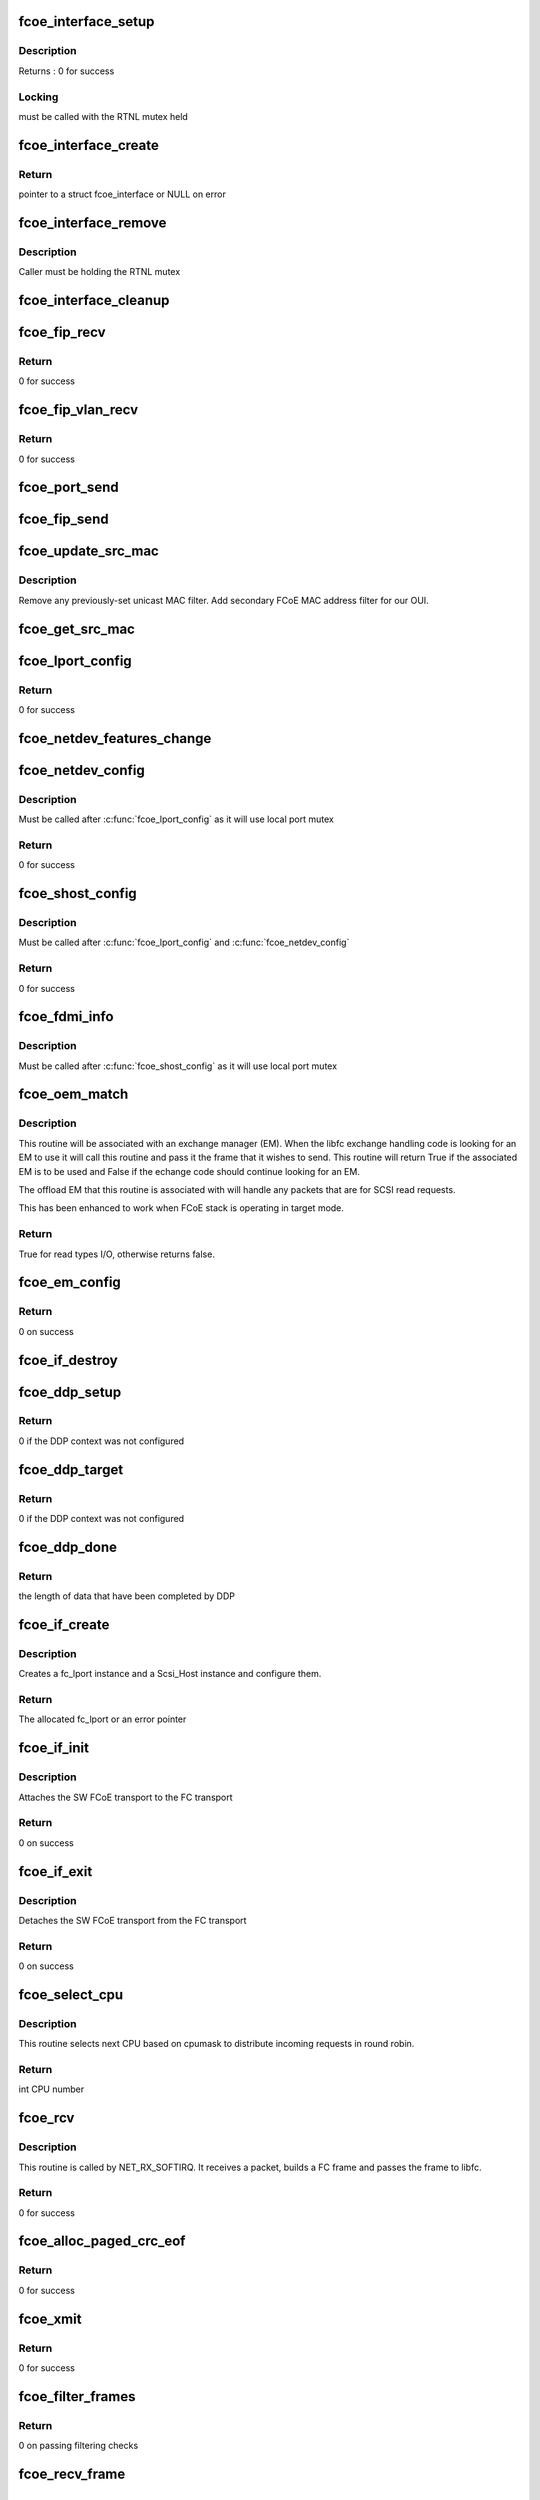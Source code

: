 .. -*- coding: utf-8; mode: rst -*-
.. src-file: drivers/scsi/fcoe/fcoe.c

.. _`fcoe_interface_setup`:

fcoe_interface_setup
====================

.. c:function:: int fcoe_interface_setup(struct fcoe_interface *fcoe, struct net_device *netdev)

    Setup a FCoE interface

    :param struct fcoe_interface \*fcoe:
        The new FCoE interface

    :param struct net_device \*netdev:
        The net device that the fcoe interface is on

.. _`fcoe_interface_setup.description`:

Description
-----------

Returns : 0 for success

.. _`fcoe_interface_setup.locking`:

Locking
-------

must be called with the RTNL mutex held

.. _`fcoe_interface_create`:

fcoe_interface_create
=====================

.. c:function:: struct fcoe_interface *fcoe_interface_create(struct net_device *netdev, enum fip_state fip_mode)

    Create a FCoE interface on a net device

    :param struct net_device \*netdev:
        The net device to create the FCoE interface on

    :param enum fip_state fip_mode:
        The mode to use for FIP

.. _`fcoe_interface_create.return`:

Return
------

pointer to a struct fcoe_interface or NULL on error

.. _`fcoe_interface_remove`:

fcoe_interface_remove
=====================

.. c:function:: void fcoe_interface_remove(struct fcoe_interface *fcoe)

    remove FCoE interface from netdev

    :param struct fcoe_interface \*fcoe:
        The FCoE interface to be cleaned up

.. _`fcoe_interface_remove.description`:

Description
-----------

Caller must be holding the RTNL mutex

.. _`fcoe_interface_cleanup`:

fcoe_interface_cleanup
======================

.. c:function:: void fcoe_interface_cleanup(struct fcoe_interface *fcoe)

    Clean up a FCoE interface

    :param struct fcoe_interface \*fcoe:
        The FCoE interface to be cleaned up

.. _`fcoe_fip_recv`:

fcoe_fip_recv
=============

.. c:function:: int fcoe_fip_recv(struct sk_buff *skb, struct net_device *netdev, struct packet_type *ptype, struct net_device *orig_dev)

    Handler for received FIP frames

    :param struct sk_buff \*skb:
        The receive skb

    :param struct net_device \*netdev:
        The associated net device

    :param struct packet_type \*ptype:
        The packet_type structure which was used to register this handler

    :param struct net_device \*orig_dev:
        The original net_device the skb was received on.
        (in case dev is a bond)

.. _`fcoe_fip_recv.return`:

Return
------

0 for success

.. _`fcoe_fip_vlan_recv`:

fcoe_fip_vlan_recv
==================

.. c:function:: int fcoe_fip_vlan_recv(struct sk_buff *skb, struct net_device *netdev, struct packet_type *ptype, struct net_device *orig_dev)

    Handler for received FIP VLAN discovery frames

    :param struct sk_buff \*skb:
        The receive skb

    :param struct net_device \*netdev:
        The associated net device

    :param struct packet_type \*ptype:
        The packet_type structure which was used to register this handler

    :param struct net_device \*orig_dev:
        The original net_device the skb was received on.
        (in case dev is a bond)

.. _`fcoe_fip_vlan_recv.return`:

Return
------

0 for success

.. _`fcoe_port_send`:

fcoe_port_send
==============

.. c:function:: void fcoe_port_send(struct fcoe_port *port, struct sk_buff *skb)

    Send an Ethernet-encapsulated FIP/FCoE frame

    :param struct fcoe_port \*port:
        The FCoE port

    :param struct sk_buff \*skb:
        The FIP/FCoE packet to be sent

.. _`fcoe_fip_send`:

fcoe_fip_send
=============

.. c:function:: void fcoe_fip_send(struct fcoe_ctlr *fip, struct sk_buff *skb)

    Send an Ethernet-encapsulated FIP frame

    :param struct fcoe_ctlr \*fip:
        The FCoE controller

    :param struct sk_buff \*skb:
        The FIP packet to be sent

.. _`fcoe_update_src_mac`:

fcoe_update_src_mac
===================

.. c:function:: void fcoe_update_src_mac(struct fc_lport *lport, u8 *addr)

    Update the Ethernet MAC filters

    :param struct fc_lport \*lport:
        The local port to update the source MAC on

    :param u8 \*addr:
        Unicast MAC address to add

.. _`fcoe_update_src_mac.description`:

Description
-----------

Remove any previously-set unicast MAC filter.
Add secondary FCoE MAC address filter for our OUI.

.. _`fcoe_get_src_mac`:

fcoe_get_src_mac
================

.. c:function:: u8 *fcoe_get_src_mac(struct fc_lport *lport)

    return the Ethernet source address for an lport

    :param struct fc_lport \*lport:
        libfc lport

.. _`fcoe_lport_config`:

fcoe_lport_config
=================

.. c:function:: int fcoe_lport_config(struct fc_lport *lport)

    Set up a local port

    :param struct fc_lport \*lport:
        The local port to be setup

.. _`fcoe_lport_config.return`:

Return
------

0 for success

.. _`fcoe_netdev_features_change`:

fcoe_netdev_features_change
===========================

.. c:function:: void fcoe_netdev_features_change(struct fc_lport *lport, struct net_device *netdev)

    Updates the lport's offload flags based on the LLD netdev's FCoE feature flags

    :param struct fc_lport \*lport:
        *undescribed*

    :param struct net_device \*netdev:
        *undescribed*

.. _`fcoe_netdev_config`:

fcoe_netdev_config
==================

.. c:function:: int fcoe_netdev_config(struct fc_lport *lport, struct net_device *netdev)

    Set up net devive for SW FCoE

    :param struct fc_lport \*lport:
        The local port that is associated with the net device

    :param struct net_device \*netdev:
        The associated net device

.. _`fcoe_netdev_config.description`:

Description
-----------

Must be called after \ :c:func:`fcoe_lport_config`\  as it will use local port mutex

.. _`fcoe_netdev_config.return`:

Return
------

0 for success

.. _`fcoe_shost_config`:

fcoe_shost_config
=================

.. c:function:: int fcoe_shost_config(struct fc_lport *lport, struct device *dev)

    Set up the SCSI host associated with a local port

    :param struct fc_lport \*lport:
        The local port

    :param struct device \*dev:
        The device associated with the SCSI host

.. _`fcoe_shost_config.description`:

Description
-----------

Must be called after \ :c:func:`fcoe_lport_config`\  and \ :c:func:`fcoe_netdev_config`\ 

.. _`fcoe_shost_config.return`:

Return
------

0 for success

.. _`fcoe_fdmi_info`:

fcoe_fdmi_info
==============

.. c:function:: void fcoe_fdmi_info(struct fc_lport *lport, struct net_device *netdev)

    Get FDMI related info from net devive for SW FCoE

    :param struct fc_lport \*lport:
        The local port that is associated with the net device

    :param struct net_device \*netdev:
        The associated net device

.. _`fcoe_fdmi_info.description`:

Description
-----------

Must be called after \ :c:func:`fcoe_shost_config`\  as it will use local port mutex

.. _`fcoe_oem_match`:

fcoe_oem_match
==============

.. c:function:: bool fcoe_oem_match(struct fc_frame *fp)

    The match routine for the offloaded exchange manager

    :param struct fc_frame \*fp:
        The I/O frame

.. _`fcoe_oem_match.description`:

Description
-----------

This routine will be associated with an exchange manager (EM). When
the libfc exchange handling code is looking for an EM to use it will
call this routine and pass it the frame that it wishes to send. This
routine will return True if the associated EM is to be used and False
if the echange code should continue looking for an EM.

The offload EM that this routine is associated with will handle any
packets that are for SCSI read requests.

This has been enhanced to work when FCoE stack is operating in target
mode.

.. _`fcoe_oem_match.return`:

Return
------

True for read types I/O, otherwise returns false.

.. _`fcoe_em_config`:

fcoe_em_config
==============

.. c:function:: int fcoe_em_config(struct fc_lport *lport)

    Allocate and configure an exchange manager

    :param struct fc_lport \*lport:
        The local port that the new EM will be associated with

.. _`fcoe_em_config.return`:

Return
------

0 on success

.. _`fcoe_if_destroy`:

fcoe_if_destroy
===============

.. c:function:: void fcoe_if_destroy(struct fc_lport *lport)

    Tear down a SW FCoE instance

    :param struct fc_lport \*lport:
        The local port to be destroyed

.. _`fcoe_ddp_setup`:

fcoe_ddp_setup
==============

.. c:function:: int fcoe_ddp_setup(struct fc_lport *lport, u16 xid, struct scatterlist *sgl, unsigned int sgc)

    Call a LLD's ddp_setup through the net device

    :param struct fc_lport \*lport:
        The local port to setup DDP for

    :param u16 xid:
        The exchange ID for this DDP transfer

    :param struct scatterlist \*sgl:
        The scatterlist describing this transfer

    :param unsigned int sgc:
        The number of sg items

.. _`fcoe_ddp_setup.return`:

Return
------

0 if the DDP context was not configured

.. _`fcoe_ddp_target`:

fcoe_ddp_target
===============

.. c:function:: int fcoe_ddp_target(struct fc_lport *lport, u16 xid, struct scatterlist *sgl, unsigned int sgc)

    Call a LLD's ddp_target through the net device

    :param struct fc_lport \*lport:
        The local port to setup DDP for

    :param u16 xid:
        The exchange ID for this DDP transfer

    :param struct scatterlist \*sgl:
        The scatterlist describing this transfer

    :param unsigned int sgc:
        The number of sg items

.. _`fcoe_ddp_target.return`:

Return
------

0 if the DDP context was not configured

.. _`fcoe_ddp_done`:

fcoe_ddp_done
=============

.. c:function:: int fcoe_ddp_done(struct fc_lport *lport, u16 xid)

    Call a LLD's ddp_done through the net device

    :param struct fc_lport \*lport:
        The local port to complete DDP on

    :param u16 xid:
        The exchange ID for this DDP transfer

.. _`fcoe_ddp_done.return`:

Return
------

the length of data that have been completed by DDP

.. _`fcoe_if_create`:

fcoe_if_create
==============

.. c:function:: struct fc_lport *fcoe_if_create(struct fcoe_interface *fcoe, struct device *parent, int npiv)

    Create a FCoE instance on an interface

    :param struct fcoe_interface \*fcoe:
        The FCoE interface to create a local port on

    :param struct device \*parent:
        The device pointer to be the parent in sysfs for the SCSI host

    :param int npiv:
        Indicates if the port is a vport or not

.. _`fcoe_if_create.description`:

Description
-----------

Creates a fc_lport instance and a Scsi_Host instance and configure them.

.. _`fcoe_if_create.return`:

Return
------

The allocated fc_lport or an error pointer

.. _`fcoe_if_init`:

fcoe_if_init
============

.. c:function:: int fcoe_if_init( void)

    Initialization routine for fcoe.ko

    :param  void:
        no arguments

.. _`fcoe_if_init.description`:

Description
-----------

Attaches the SW FCoE transport to the FC transport

.. _`fcoe_if_init.return`:

Return
------

0 on success

.. _`fcoe_if_exit`:

fcoe_if_exit
============

.. c:function:: int __exit fcoe_if_exit( void)

    Tear down fcoe.ko

    :param  void:
        no arguments

.. _`fcoe_if_exit.description`:

Description
-----------

Detaches the SW FCoE transport from the FC transport

.. _`fcoe_if_exit.return`:

Return
------

0 on success

.. _`fcoe_select_cpu`:

fcoe_select_cpu
===============

.. c:function:: unsigned int fcoe_select_cpu( void)

    Selects CPU to handle post-processing of incoming command.

    :param  void:
        no arguments

.. _`fcoe_select_cpu.description`:

Description
-----------

This routine selects next CPU based on cpumask to distribute
incoming requests in round robin.

.. _`fcoe_select_cpu.return`:

Return
------

int CPU number

.. _`fcoe_rcv`:

fcoe_rcv
========

.. c:function:: int fcoe_rcv(struct sk_buff *skb, struct net_device *netdev, struct packet_type *ptype, struct net_device *olddev)

    Receive packets from a net device

    :param struct sk_buff \*skb:
        The received packet

    :param struct net_device \*netdev:
        The net device that the packet was received on

    :param struct packet_type \*ptype:
        The packet type context

    :param struct net_device \*olddev:
        The last device net device

.. _`fcoe_rcv.description`:

Description
-----------

This routine is called by NET_RX_SOFTIRQ. It receives a packet, builds a
FC frame and passes the frame to libfc.

.. _`fcoe_rcv.return`:

Return
------

0 for success

.. _`fcoe_alloc_paged_crc_eof`:

fcoe_alloc_paged_crc_eof
========================

.. c:function:: int fcoe_alloc_paged_crc_eof(struct sk_buff *skb, int tlen)

    Allocate a page to be used for the trailer CRC

    :param struct sk_buff \*skb:
        The packet to be transmitted

    :param int tlen:
        The total length of the trailer

.. _`fcoe_alloc_paged_crc_eof.return`:

Return
------

0 for success

.. _`fcoe_xmit`:

fcoe_xmit
=========

.. c:function:: int fcoe_xmit(struct fc_lport *lport, struct fc_frame *fp)

    Transmit a FCoE frame

    :param struct fc_lport \*lport:
        The local port that the frame is to be transmitted for

    :param struct fc_frame \*fp:
        The frame to be transmitted

.. _`fcoe_xmit.return`:

Return
------

0 for success

.. _`fcoe_filter_frames`:

fcoe_filter_frames
==================

.. c:function:: int fcoe_filter_frames(struct fc_lport *lport, struct fc_frame *fp)

    filter out bad fcoe frames, i.e. bad CRC

    :param struct fc_lport \*lport:
        The local port the frame was received on

    :param struct fc_frame \*fp:
        The received frame

.. _`fcoe_filter_frames.return`:

Return
------

0 on passing filtering checks

.. _`fcoe_recv_frame`:

fcoe_recv_frame
===============

.. c:function:: void fcoe_recv_frame(struct sk_buff *skb)

    process a single received frame

    :param struct sk_buff \*skb:
        frame to process

.. _`fcoe_receive_work`:

fcoe_receive_work
=================

.. c:function:: void fcoe_receive_work(struct work_struct *work)

    The per-CPU worker

    :param struct work_struct \*work:
        The work struct

.. _`fcoe_dev_setup`:

fcoe_dev_setup
==============

.. c:function:: void fcoe_dev_setup( void)

    Setup the link change notification interface

    :param  void:
        no arguments

.. _`fcoe_dev_cleanup`:

fcoe_dev_cleanup
================

.. c:function:: void fcoe_dev_cleanup( void)

    Cleanup the link change notification interface

    :param  void:
        no arguments

.. _`fcoe_device_notification`:

fcoe_device_notification
========================

.. c:function:: int fcoe_device_notification(struct notifier_block *notifier, ulong event, void *ptr)

    Handler for net device events

    :param struct notifier_block \*notifier:
        The context of the notification

    :param ulong event:
        The type of event

    :param void \*ptr:
        The net device that the event was on

.. _`fcoe_device_notification.description`:

Description
-----------

This function is called by the Ethernet driver in case of link change event.

.. _`fcoe_device_notification.return`:

Return
------

0 for success

.. _`fcoe_disable`:

fcoe_disable
============

.. c:function:: int fcoe_disable(struct net_device *netdev)

    Disables a FCoE interface

    :param struct net_device \*netdev:
        The net_device object the Ethernet interface to create on

.. _`fcoe_disable.description`:

Description
-----------

Called from fcoe transport.

.. _`fcoe_disable.return`:

Return
------

0 for success

.. _`fcoe_disable.deprecated`:

Deprecated
----------

use \ :c:func:`fcoe_ctlr_enabled`\ 

.. _`fcoe_enable`:

fcoe_enable
===========

.. c:function:: int fcoe_enable(struct net_device *netdev)

    Enables a FCoE interface

    :param struct net_device \*netdev:
        The net_device object the Ethernet interface to create on

.. _`fcoe_enable.description`:

Description
-----------

Called from fcoe transport.

.. _`fcoe_enable.return`:

Return
------

0 for success

.. _`fcoe_ctlr_enabled`:

fcoe_ctlr_enabled
=================

.. c:function:: int fcoe_ctlr_enabled(struct fcoe_ctlr_device *cdev)

    Enable or disable an FCoE Controller

    :param struct fcoe_ctlr_device \*cdev:
        The FCoE Controller that is being enabled or disabled

.. _`fcoe_ctlr_enabled.description`:

Description
-----------

fcoe_sysfs will ensure that the state of 'enabled' has
changed, so no checking is necessary here. This routine simply
calls fcoe_enable or fcoe_disable, both of which are deprecated.
When those routines are removed the functionality can be merged
here.

.. _`fcoe_ctlr_mode`:

fcoe_ctlr_mode
==============

.. c:function:: void fcoe_ctlr_mode(struct fcoe_ctlr_device *ctlr_dev)

    Switch FIP mode

    :param struct fcoe_ctlr_device \*ctlr_dev:
        *undescribed*

.. _`fcoe_ctlr_mode.description`:

Description
-----------

When the FIP mode has been changed we need to update
the multicast addresses to ensure we get the correct
frames.

.. _`fcoe_destroy`:

fcoe_destroy
============

.. c:function:: int fcoe_destroy(struct net_device *netdev)

    Destroy a FCoE interface

    :param struct net_device \*netdev:
        The net_device object the Ethernet interface to create on

.. _`fcoe_destroy.description`:

Description
-----------

Called from fcoe transport

.. _`fcoe_destroy.return`:

Return
------

0 for success

.. _`fcoe_destroy_work`:

fcoe_destroy_work
=================

.. c:function:: void fcoe_destroy_work(struct work_struct *work)

    Destroy a FCoE port in a deferred work context

    :param struct work_struct \*work:
        Handle to the FCoE port to be destroyed

.. _`fcoe_match`:

fcoe_match
==========

.. c:function:: bool fcoe_match(struct net_device *netdev)

    Check if the FCoE is supported on the given netdevice

    :param struct net_device \*netdev:
        The net_device object the Ethernet interface to create on

.. _`fcoe_match.description`:

Description
-----------

Called from fcoe transport.

.. _`fcoe_match.return`:

Return
------

always returns true as this is the default FCoE transport,
i.e., support all netdevs.

.. _`fcoe_dcb_create`:

fcoe_dcb_create
===============

.. c:function:: void fcoe_dcb_create(struct fcoe_interface *fcoe)

    Initialize DCB attributes and hooks

    :param struct fcoe_interface \*fcoe:
        *undescribed*

.. _`_fcoe_create`:

_fcoe_create
============

.. c:function:: int _fcoe_create(struct net_device *netdev, enum fip_mode fip_mode, enum fcoe_create_link_state link_state)

    (internal) Create a fcoe interface

    :param struct net_device \*netdev:
        The net_device object the Ethernet interface to create on

    :param enum fip_mode fip_mode:
        The FIP mode for this creation

    :param enum fcoe_create_link_state link_state:
        The ctlr link state on creation

.. _`_fcoe_create.description`:

Description
-----------

Called from either the libfcoe 'create' module parameter
via fcoe_create or from fcoe_syfs's ctlr_create file.

libfcoe's 'create' module parameter is deprecated so some
consolidation of code can be done when that interface is
removed.

.. _`fcoe_create`:

fcoe_create
===========

.. c:function:: int fcoe_create(struct net_device *netdev, enum fip_mode fip_mode)

    Create a fcoe interface

    :param struct net_device \*netdev:
        The net_device object the Ethernet interface to create on

    :param enum fip_mode fip_mode:
        The FIP mode for this creation

.. _`fcoe_create.description`:

Description
-----------

Called from fcoe transport

.. _`fcoe_create.return`:

Return
------

0 for success

.. _`fcoe_ctlr_alloc`:

fcoe_ctlr_alloc
===============

.. c:function:: int fcoe_ctlr_alloc(struct net_device *netdev)

    Allocate a fcoe interface from fcoe_sysfs

    :param struct net_device \*netdev:
        The net_device to be used by the allocated FCoE Controller

.. _`fcoe_ctlr_alloc.description`:

Description
-----------

This routine is called from fcoe_sysfs. It will start the fcoe_ctlr
in a link_down state. The allows the user an opportunity to configure
the FCoE Controller from sysfs before enabling the FCoE Controller.

Creating in with this routine starts the FCoE Controller in Fabric
mode. The user can change to VN2VN or another mode before enabling.

.. _`fcoe_link_ok`:

fcoe_link_ok
============

.. c:function:: int fcoe_link_ok(struct fc_lport *lport)

    Check if the link is OK for a local port

    :param struct fc_lport \*lport:
        The local port to check link on

.. _`fcoe_link_ok.return`:

Return
------

0 if link is UP and OK, -1 if not

.. _`fcoe_percpu_clean`:

fcoe_percpu_clean
=================

.. c:function:: void fcoe_percpu_clean(struct fc_lport *lport)

    Clear all pending skbs for an local port

    :param struct fc_lport \*lport:
        The local port whose skbs are to be cleared

.. _`fcoe_percpu_clean.description`:

Description
-----------

Must be called with fcoe_create_mutex held to single-thread completion.

This flushes the pending skbs by flush the work item for each CPU. The work
item on each possible CPU is flushed because we may have used the per-CPU
struct of an offline CPU.

.. _`fcoe_reset`:

fcoe_reset
==========

.. c:function:: int fcoe_reset(struct Scsi_Host *shost)

    Reset a local port

    :param struct Scsi_Host \*shost:
        The SCSI host associated with the local port to be reset

.. _`fcoe_reset.return`:

Return
------

Always 0 (return value required by FC transport template)

.. _`fcoe_hostlist_lookup_port`:

fcoe_hostlist_lookup_port
=========================

.. c:function:: struct fcoe_interface *fcoe_hostlist_lookup_port(const struct net_device *netdev)

    Find the FCoE interface associated with a net device

    :param const struct net_device \*netdev:
        The net device used as a key

.. _`fcoe_hostlist_lookup_port.locking`:

Locking
-------

Must be called with the RNL mutex held.

.. _`fcoe_hostlist_lookup_port.return`:

Return
------

NULL or the FCoE interface

.. _`fcoe_hostlist_lookup`:

fcoe_hostlist_lookup
====================

.. c:function:: struct fc_lport *fcoe_hostlist_lookup(const struct net_device *netdev)

    Find the local port associated with a given net device

    :param const struct net_device \*netdev:
        The netdevice used as a key

.. _`fcoe_hostlist_lookup.locking`:

Locking
-------

Must be called with the RTNL mutex held

.. _`fcoe_hostlist_lookup.return`:

Return
------

NULL or the local port

.. _`fcoe_hostlist_add`:

fcoe_hostlist_add
=================

.. c:function:: int fcoe_hostlist_add(const struct fc_lport *lport)

    Add the FCoE interface identified by a local port to the hostlist

    :param const struct fc_lport \*lport:
        The local port that identifies the FCoE interface to be added

.. _`fcoe_hostlist_add.locking`:

Locking
-------

must be called with the RTNL mutex held

.. _`fcoe_hostlist_add.return`:

Return
------

0 for success

.. _`fcoe_hostlist_del`:

fcoe_hostlist_del
=================

.. c:function:: void fcoe_hostlist_del(const struct fc_lport *lport)

    Remove the FCoE interface identified by a local port to the hostlist

    :param const struct fc_lport \*lport:
        The local port that identifies the FCoE interface to be added

.. _`fcoe_hostlist_del.locking`:

Locking
-------

must be called with the RTNL mutex held

.. _`fcoe_init`:

fcoe_init
=========

.. c:function:: int fcoe_init( void)

    Initialize fcoe.ko

    :param  void:
        no arguments

.. _`fcoe_init.return`:

Return
------

0 on success, or a negative value on failure

.. _`fcoe_exit`:

fcoe_exit
=========

.. c:function:: void __exit fcoe_exit( void)

    Clean up fcoe.ko

    :param  void:
        no arguments

.. _`fcoe_exit.return`:

Return
------

0 on success or a  negative value on failure

.. _`fcoe_flogi_resp`:

fcoe_flogi_resp
===============

.. c:function:: void fcoe_flogi_resp(struct fc_seq *seq, struct fc_frame *fp, void *arg)

    FCoE specific FLOGI and FDISC response handler

    :param struct fc_seq \*seq:
        active sequence in the FLOGI or FDISC exchange

    :param struct fc_frame \*fp:
        response frame, or error encoded in a pointer (timeout)

    :param void \*arg:
        pointer to the fcoe_ctlr structure

.. _`fcoe_flogi_resp.description`:

Description
-----------

This handles MAC address management for FCoE, then passes control on to
the libfc FLOGI response handler.

.. _`fcoe_logo_resp`:

fcoe_logo_resp
==============

.. c:function:: void fcoe_logo_resp(struct fc_seq *seq, struct fc_frame *fp, void *arg)

    FCoE specific LOGO response handler

    :param struct fc_seq \*seq:
        active sequence in the LOGO exchange

    :param struct fc_frame \*fp:
        response frame, or error encoded in a pointer (timeout)

    :param void \*arg:
        pointer to the fcoe_ctlr structure

.. _`fcoe_logo_resp.description`:

Description
-----------

This handles MAC address management for FCoE, then passes control on to
the libfc LOGO response handler.

.. _`fcoe_elsct_send`:

fcoe_elsct_send
===============

.. c:function:: struct fc_seq *fcoe_elsct_send(struct fc_lport *lport, u32 did, struct fc_frame *fp, unsigned int op, void (*resp)(struct fc_seq *, struct fc_frame *, void *), void *arg, u32 timeout)

    FCoE specific ELS handler

    :param struct fc_lport \*lport:
        *undescribed*

    :param u32 did:
        *undescribed*

    :param struct fc_frame \*fp:
        *undescribed*

    :param unsigned int op:
        *undescribed*

    :param void (\*resp)(struct fc_seq \*, struct fc_frame \*, void \*):
        *undescribed*

    :param void \*arg:
        *undescribed*

    :param u32 timeout:
        *undescribed*

.. _`fcoe_elsct_send.description`:

Description
-----------

This does special case handling of FIP encapsualted ELS exchanges for FCoE,
using FCoE specific response handlers and passing the FIP controller as
the argument (the lport is still available from the exchange).

Most of the work here is just handed off to the libfc routine.

.. _`fcoe_vport_create`:

fcoe_vport_create
=================

.. c:function:: int fcoe_vport_create(struct fc_vport *vport, bool disabled)

    create an fc_host/scsi_host for a vport

    :param struct fc_vport \*vport:
        fc_vport object to create a new fc_host for

    :param bool disabled:
        start the new fc_host in a disabled state by default?

.. _`fcoe_vport_create.return`:

Return
------

0 for success

.. _`fcoe_vport_destroy`:

fcoe_vport_destroy
==================

.. c:function:: int fcoe_vport_destroy(struct fc_vport *vport)

    destroy the fc_host/scsi_host for a vport

    :param struct fc_vport \*vport:
        fc_vport object that is being destroyed

.. _`fcoe_vport_destroy.return`:

Return
------

0 for success

.. _`fcoe_vport_disable`:

fcoe_vport_disable
==================

.. c:function:: int fcoe_vport_disable(struct fc_vport *vport, bool disable)

    change vport state

    :param struct fc_vport \*vport:
        vport to bring online/offline

    :param bool disable:
        should the vport be disabled?

.. _`fcoe_set_vport_symbolic_name`:

fcoe_set_vport_symbolic_name
============================

.. c:function:: void fcoe_set_vport_symbolic_name(struct fc_vport *vport)

    append vport string to symbolic name

    :param struct fc_vport \*vport:
        fc_vport with a new symbolic name string

.. _`fcoe_set_vport_symbolic_name.description`:

Description
-----------

After generating a new symbolic name string, a new RSPN_ID request is
sent to the name server.  There is no response handler, so if it fails
for some reason it will not be retried.

.. _`fcoe_set_port_id`:

fcoe_set_port_id
================

.. c:function:: void fcoe_set_port_id(struct fc_lport *lport, u32 port_id, struct fc_frame *fp)

    Callback from libfc when Port_ID is set.

    :param struct fc_lport \*lport:
        the local port

    :param u32 port_id:
        the port ID

    :param struct fc_frame \*fp:
        the received frame, if any, that caused the port_id to be set.

.. _`fcoe_set_port_id.description`:

Description
-----------

This routine handles the case where we received a FLOGI and are
entering point-to-point mode.  We need to call \ :c:func:`fcoe_ctlr_recv_flogi`\ 
so it can set the non-mapped mode and gateway address.

The FLOGI LS_ACC is handled by \ :c:func:`fcoe_flogi_resp`\ .

.. This file was automatic generated / don't edit.

